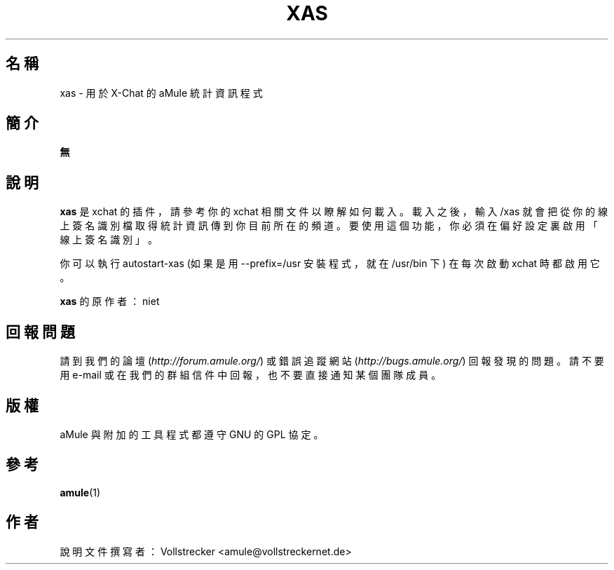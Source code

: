 .\"*******************************************************************
.\"
.\" This file was generated with po4a. Translate the source file.
.\"
.\"*******************************************************************
.TH XAS 1 "2016 九月" "xas v1.9" "aMule 的工具程式"
.als B_untranslated B
.SH 名稱
xas \- 用於 X\-Chat 的 aMule 統計資訊程式
.SH 簡介
\fB無\fP
.SH 說明
\fBxas\fP 是 xchat 的插件，請參考你的 xchat 相關文件以瞭解如何載入。載入之後，輸入 /xas
就會把從你的線上簽名識別檔取得統計資訊傳到你目前所在的頻道。要使用這個功能，你必須在偏好設定裏啟用「線上簽名識別」。

你可以執行 autostart\-xas (如果是用 \-\-prefix=/usr 安裝程式，就在 /usr/bin 下) 在每次啟動 xchat
時都啟用它。

\fBxas\fP 的原作者：niet
.SH 回報問題
請到我們的論壇 (\fIhttp://forum.amule.org/\fP) 或錯誤追蹤網站 (\fIhttp://bugs.amule.org/\fP)
回報發現的問題。請不要用 e\-mail 或在我們的群組信件中回報，也不要直接通知某個團隊成員。
.SH 版權
aMule 與附加的工具程式都遵守 GNU 的 GPL 協定。
.SH 參考
.B_untranslated amule\fR(1)
.SH 作者
說明文件撰寫者： Vollstrecker <amule@vollstreckernet.de>
